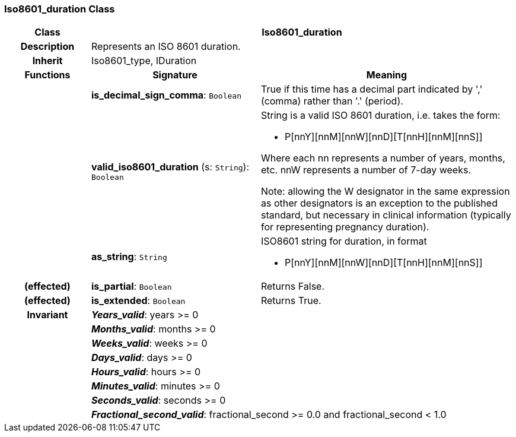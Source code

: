 === Iso8601_duration Class

[cols="^1,2,3"]
|===
h|*Class*
2+^h|*Iso8601_duration*

h|*Description*
2+a|Represents an ISO 8601 duration.

h|*Inherit*
2+|Iso8601_type, IDuration

h|*Functions*
^h|*Signature*
^h|*Meaning*

h|
|*is_decimal_sign_comma*: `Boolean`
a|True if this time has a decimal part indicated by ',' (comma) rather than '.' (period).

h|
|*valid_iso8601_duration* (s: `String`): `Boolean`
a|String is a valid ISO 8601 duration, i.e. takes the form:

* P[nnY][nnM][nnW][nnD][T[nnH][nnM][nnS]]

Where each nn represents a number of years, months, etc. nnW represents a number of 7-day weeks.

Note: allowing the W designator in the same expression as other designators is an exception to the published standard, but necessary in clinical information (typically for representing pregnancy duration).

h|
|*as_string*: `String`
a|ISO8601 string for duration, in format

* P[nnY][nnM][nnW][nnD][T[nnH][nnM][nnS]]

h|(effected)
|*is_partial*: `Boolean`
a|Returns False.

h|(effected)
|*is_extended*: `Boolean`
a|Returns True.

h|*Invariant*
2+a|*_Years_valid_*: years >= 0

h|
2+a|*_Months_valid_*: months >= 0

h|
2+a|*_Weeks_valid_*: weeks >= 0

h|
2+a|*_Days_valid_*: days >= 0

h|
2+a|*_Hours_valid_*: hours >= 0

h|
2+a|*_Minutes_valid_*: minutes >= 0

h|
2+a|*_Seconds_valid_*: seconds >= 0

h|
2+a|*_Fractional_second_valid_*: fractional_second >= 0.0 and fractional_second < 1.0
|===
